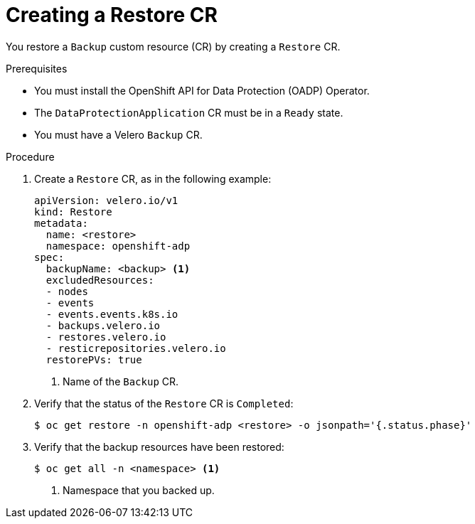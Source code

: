 // Module included in the following assemblies:
//
// * backup_and_restore/application_backup_and_restore/backing_up_and_restoring/restoring-applications.adoc

:_content-type: PROCEDURE
[id="oadp-creating-restore-cr_{context}"]
= Creating a Restore CR

You restore a `Backup` custom resource (CR) by creating a `Restore` CR.

.Prerequisites

* You must install the OpenShift API for Data Protection (OADP) Operator.
* The `DataProtectionApplication` CR must be in a `Ready` state.
* You must have a Velero `Backup` CR.

.Procedure

. Create a `Restore` CR, as in the following example:
+
[source,yaml]
----
apiVersion: velero.io/v1
kind: Restore
metadata:
  name: <restore>
  namespace: openshift-adp
spec:
  backupName: <backup> <1>
  excludedResources:
  - nodes
  - events
  - events.events.k8s.io
  - backups.velero.io
  - restores.velero.io
  - resticrepositories.velero.io
  restorePVs: true
----
<1> Name of the `Backup` CR.

. Verify that the status of the `Restore` CR is `Completed`:
+
[source,terminal]
----
$ oc get restore -n openshift-adp <restore> -o jsonpath='{.status.phase}'
----

. Verify that the backup resources have been restored:
+
[source,terminal]
----
$ oc get all -n <namespace> <1>
----
<1> Namespace that you backed up.
